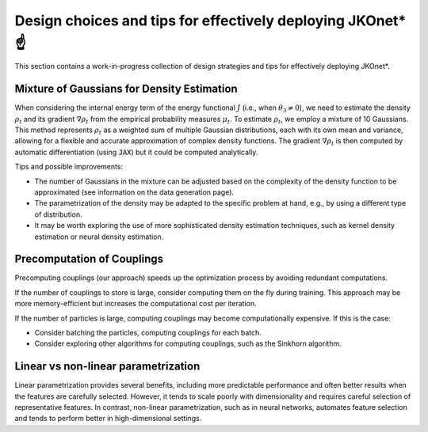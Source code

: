 Design choices and tips for effectively deploying JKOnet\* ☝️
================================================================

This section contains a work-in-progress collection of design strategies and tips for effectively deploying JKOnet\*.

Mixture of Gaussians for Density Estimation
-------------------------------------------

When considering the internal energy term of the energy functional :math:`J` (i.e., when :math:`\theta_3 \neq 0`), we need to estimate the density :math:`\rho_t` and its gradient :math:`\nabla \rho_t` from the empirical probability measures :math:`\mu_t`. To estimate :math:`\rho_t`, we employ a mixture of 10 Gaussians. This method represents :math:`\rho_t` as a weighted sum of multiple Gaussian distributions, each with its own mean and variance, allowing for a flexible and accurate approximation of complex density functions. The gradient :math:`\nabla \rho_t` is then computed by automatic differentiation (using :code:`JAX`) but it could be computed analytically.

Tips and possible improvements:

- The number of Gaussians in the mixture can be adjusted based on the complexity of the density function to be approximated (see information on the data generation page).
- The parametrization of the density may be adapted to the specific problem at hand, e.g., by using a different type of distribution.
- It may be worth exploring the use of more sophisticated density estimation techniques, such as kernel density estimation or neural density estimation.


Precomputation of Couplings
----------------------------

Precomputing couplings (our approach) speeds up the optimization process by avoiding redundant computations.

If the number of couplings to store is large, consider computing them on the fly during training. This approach may be more memory-efficient but increases the computational cost per iteration.

If the number of particles is large, computing couplings may become computationally expensive. If this is the case:

- Consider batching the particles, computing couplings for each batch.
- Consider exploring other algorithms for computing couplings, such as the Sinkhorn algorithm.


Linear vs non-linear parametrization
--------------------------------------

Linear parametrization provides several benefits, including more predictable performance and often better results when the features are carefully selected. However, it tends to scale poorly with dimensionality and requires careful selection of representative features. In contrast, non-linear parametrization, such as in neural networks, automates feature selection and tends to perform better in high-dimensional settings.
